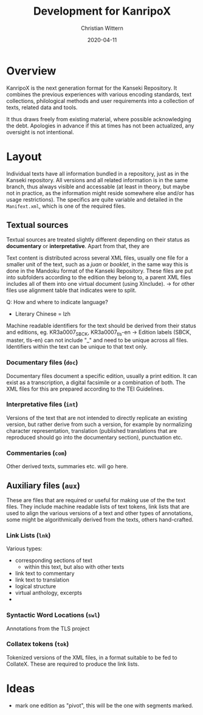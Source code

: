 #+TITLE: Development for KanripoX
#+AUTHOR: Christian Wittern
#+DATE: 2020-04-11

* Overview

  KanripoX is the next generation format for the Kanseki Repository.
  It combines the previous experiences with various encoding
  standards, text collections, philological methods and user
  requirements into a collection of texts, related data and tools.
  
  It thus draws freely from existing material, where possible
  acknowledging the debt.  Apologies in advance if this at times has
  not been actualized, any oversight is not intentional.

* Layout

  Individual texts have all information bundled in a repository, just
  as in the Kanseki repository.  All versions and all related
  information is in the same branch, thus always visible and
  accessable (at least in theory, but maybe not in practice, as the
  information might reside somewhere else and/or has usage
  restrictions).  The specifics are quite variable and detailed in the
  =Manifext.xml=, which is one of the required files.

** Textual sources

   Textual sources are treated slightly different depending on their
   status as *documentary* or *interpretative*. Apart from that, they are 

   Text content is distributed across several XML files, usually one
    file for a smaller unit of the text, such as a /juan/ or
    /booklet/, in the same way this is done in the Mandoku format of
    the Kanseki Repository. These files are put into subfolders
    according to the edition they belong to, a parent XML files
    includes all of them into one virtual document (using XInclude).
    -> for other files use alignment table that indicates were to
    split.


   Q: How and where to indicate language?
      - Literary Chinese = lzh

    Machine readable identifiers for the text should be derived from
    their status and editions, eg. KR3a0007_SBCK, KR3a0007_tls-en ->
    Edition labels (SBCK, master, tls-en) can not include "_" and need
    to be unique across all files. Identifiers within the text can be
    unique to that text only.
    

*** Documentary files (=doc=)

    Documentary files document a specific edition, usually a print
    edition. It can exist as a transcription, a digital facsimile or a
    combination of both.  The XML files for this are prepared
    according to the TEI Guidelines. 

*** Interpretative files (=int=)

    Versions of the text that are not intended to directly replicate
    an existing version, but rather derive from such a version, for
    example by normalizing character representation, translation
    (published translations that are reproduced should go into the
    documentary section), punctuation etc.

*** Commentaries (=com=)

    Other derived texts, summaries etc. will go here. 

** Auxiliary files (=aux=)

   These are files that are required or useful for making use of the
   the text files.  They include machine readable lists of text
   tokens, link lists that are used to align the various versions of a
   text and other types of annotations, some might be algorithmically
   derived from the texts, others hand-crafted.

*** Link Lists (=lnk=)

    Various types:
    - corresponding sections of text
      - within this text, but also with other texts
    - link text to commentary
    - link text to translation
    - logical structure
    - virtual anthology, excerpts
    - 
   
*** Syntactic Word Locations (=swl=)

    Annotations from the TLS project

*** Collatex tokens (=tok=)

    Tokenized versions of the XML files, in a format suitable to be
    fed to CollateX.  These are required to produce the link lists.


* Ideas 

  - mark one edition as "pivot", this will be the one with segments marked.
